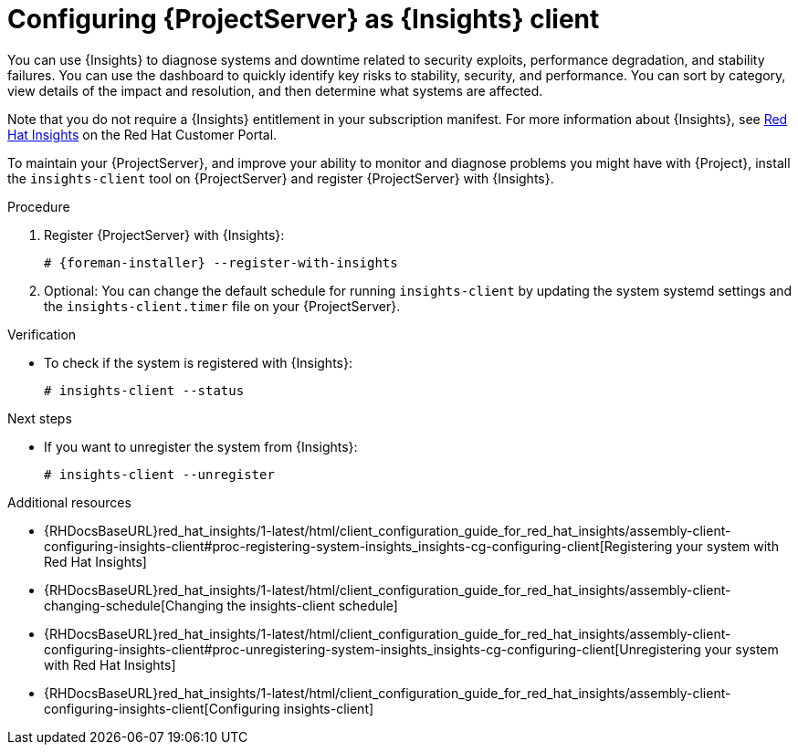:_mod-docs-content-type: PROCEDURE

[id="configuring-{project-context}-server-as-insights-client"]
= Configuring {ProjectServer} as {Insights} client

You can use {Insights} to diagnose systems and downtime related to security exploits, performance degradation, and stability failures.
You can use the dashboard to quickly identify key risks to stability, security, and performance.
You can sort by category, view details of the impact and resolution, and then determine what systems are affected.

Note that you do not require a {Insights} entitlement in your subscription manifest.
For more information about {Insights}, see https://access.redhat.com/products/red-hat-insights/[Red Hat Insights] on the Red{nbsp}Hat Customer Portal.

To maintain your {ProjectServer}, and improve your ability to monitor and diagnose problems you might have with {Project}, install the `insights-client` tool on {ProjectServer} and register {ProjectServer} with {Insights}.

.Procedure
. Register {ProjectServer} with {Insights}:
+
[options="nowrap" subs="+quotes,attributes"]
----
# {foreman-installer} --register-with-insights
----
+
. Optional: You can change the default schedule for running `insights-client` by updating the system systemd settings and the `insights-client.timer` file on your {ProjectServer}.

.Verification
* To check if the system is registered with {Insights}:
+
[options="nowrap" subs="+quotes,attributes"]
----
# insights-client --status
----

.Next steps
* If you want to unregister the system from {Insights}: 
+
[options="nowrap" subs="+quotes,attributes"]
----
# insights-client --unregister
----

.Additional resources
* {RHDocsBaseURL}red_hat_insights/1-latest/html/client_configuration_guide_for_red_hat_insights/assembly-client-configuring-insights-client#proc-registering-system-insights_insights-cg-configuring-client[Registering your system with Red Hat Insights]
* {RHDocsBaseURL}red_hat_insights/1-latest/html/client_configuration_guide_for_red_hat_insights/assembly-client-changing-schedule[Changing the insights-client schedule]
* {RHDocsBaseURL}red_hat_insights/1-latest/html/client_configuration_guide_for_red_hat_insights/assembly-client-configuring-insights-client#proc-unregistering-system-insights_insights-cg-configuring-client[Unregistering your system with Red Hat Insights]
* {RHDocsBaseURL}red_hat_insights/1-latest/html/client_configuration_guide_for_red_hat_insights/assembly-client-configuring-insights-client[Configuring insights-client]
